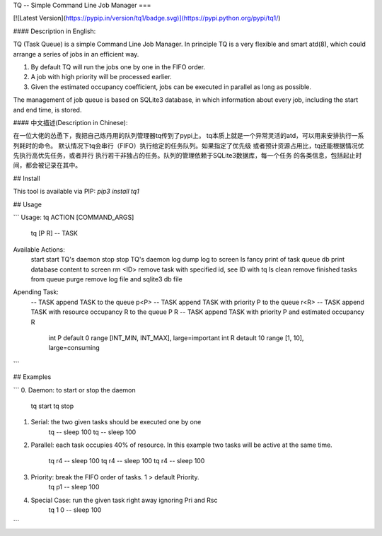 TQ -- Simple Command Line Job Manager
===

[![Latest Version](https://pypip.in/version/tq1/badge.svg)](https://pypi.python.org/pypi/tq1/)

#### Description in English:

TQ (Task Queue) is a simple Command Line Job Manager. In principle TQ is
a very flexible and smart atd(8), which could arrange a series of jobs in
an efficient way.

(1) By default TQ will run the jobs one by one in the FIFO order.

(2) A job with high priority will be processed earlier.

(3) Given the estimated occupancy coefficient, jobs can be executed in
    parallel as long as possible.

The management of job queue is based on SQLite3 database, in which
information about every job, including the start and end time, is stored.

#### 中文描述(Description in Chinese):

在一位大佬的怂恿下，我把自己炼丹用的队列管理器tq传到了pypi上。
tq本质上就是一个异常灵活的atd，可以用来安排执行一系列耗时的命令。
默认情况下tq会串行（FIFO）执行给定的任务队列。如果指定了优先级
或者预计资源占用比，tq还能根据情况优先执行高优先任务，或者并行
执行若干非独占的任务。队列的管理依赖于SQLite3数据库，每一个任务
的各类信息，包括起止时间，都会被记录在其中。

## Install

This tool is available via PIP: `pip3 install tq1`

## Usage

```
Usage: tq ACTION [COMMAND_ARGS]
       tq [P R] -- TASK

Available Actions:
    start      start TQ's daemon
    stop       stop TQ's daemon
    log        dump log to screen
    ls         fancy print of task queue
    db         print database content to screen
    rm <ID>    remove task with specified id, see ID with tq ls
    clean      remove finished tasks from queue
    purge      remove log file and sqlite3 db file

Apending Task:
    -- TASK        append TASK to the queue
    p<P> -- TASK   append TASK with priority P to the queue
    r<R> -- TASK   append TASK with resource occupancy R to the queue
    P R -- TASK    append TASK with priority P and estimated occupancy R
                   int P default  0 range [INT_MIN, INT_MAX], large=important
                   int R detault 10 range [1,       10],      large=consuming
```

## Examples

```
0. Daemon: to start or stop the daemon
     tq start
     tq stop
1. Serial: the two given tasks should be executed one by one
     tq -- sleep 100
     tq -- sleep 100
2. Parallel: each task occupies 40% of resource.
   In this example two tasks will be active at the same time.
     tq r4 -- sleep 100
     tq r4 -- sleep 100
     tq r4 -- sleep 100
3. Priority: break the FIFO order of tasks. 1 > default Priority.
     tq p1 -- sleep 100
4. Special Case: run the given task right away ignoring Pri and Rsc
     tq 1 0 -- sleep 100
```


